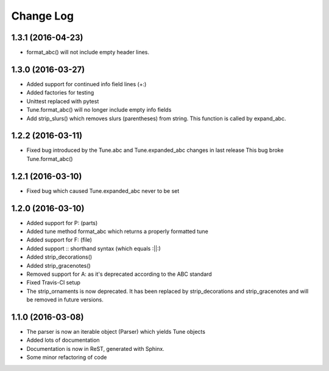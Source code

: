 Change Log
==========

1.3.1 (2016-04-23)
------------------

* format_abc() will not include empty header lines.

1.3.0 (2016-03-27)
------------------

* Added support for continued info field lines (+:)
* Added factories for testing
* Unittest replaced with pytest
* Tune.format_abc() will no longer include empty info fields
* Add strip_slurs() which removes slurs (parentheses) from string. This function is called by expand_abc.
1.2.2 (2016-03-11)
------------------

* Fixed bug introduced by the Tune.abc and Tune.expanded_abc changes in last release
  This bug broke Tune.format_abc()

1.2.1 (2016-03-10)
------------------

* Fixed bug which caused Tune.expanded_abc never to be set

1.2.0 (2016-03-10)
------------------

* Added support for P: (parts)
* Added tune method format_abc which returns a properly formatted tune
* Added support for F: (file)
* Added support :: shorthand syntax (which equals :||:)
* Added strip_decorations()
* Added strip_gracenotes()
* Removed support for A: as it's deprecated according to the ABC standard
* Fixed Travis-CI setup
* The strip_ornaments is now deprecated. It has been replaced by strip_decorations and strip_gracenotes and will be removed in future versions.

1.1.0 (2016-03-08)
------------------

* The parser is now an iterable object (Parser) which yields Tune objects
* Added lots of documentation
* Documentation is now in ReST, generated with Sphinx.
* Some minor refactoring of code

